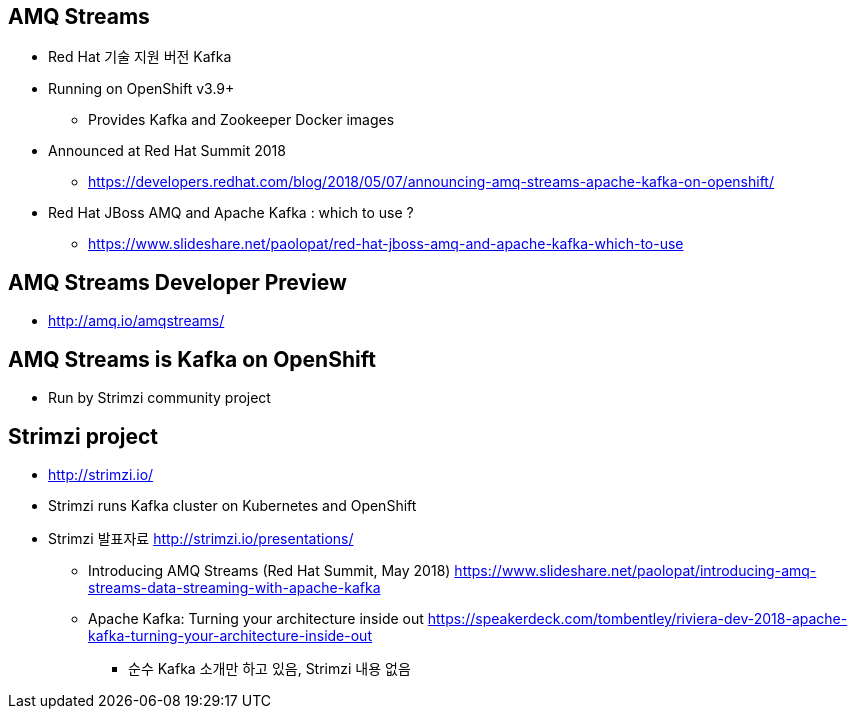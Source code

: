 == AMQ Streams
* Red Hat 기술 지원 버전 Kafka
* Running on OpenShift v3.9+
** Provides Kafka and Zookeeper Docker images
* Announced at Red Hat Summit 2018
** https://developers.redhat.com/blog/2018/05/07/announcing-amq-streams-apache-kafka-on-openshift/

* Red Hat JBoss AMQ and Apache Kafka : which to use ?
** https://www.slideshare.net/paolopat/red-hat-jboss-amq-and-apache-kafka-which-to-use

== AMQ Streams Developer Preview
* http://amq.io/amqstreams/

== AMQ Streams is Kafka on OpenShift
* Run by Strimzi community project

== Strimzi project
* http://strimzi.io/
* Strimzi runs Kafka cluster on Kubernetes and OpenShift
* Strimzi 발표자료 http://strimzi.io/presentations/
** Introducing AMQ Streams (Red Hat Summit, May 2018)
 https://www.slideshare.net/paolopat/introducing-amq-streams-data-streaming-with-apache-kafka
** Apache Kafka: Turning your architecture inside out https://speakerdeck.com/tombentley/riviera-dev-2018-apache-kafka-turning-your-architecture-inside-out
*** 순수 Kafka 소개만 하고 있음, Strimzi 내용 없음